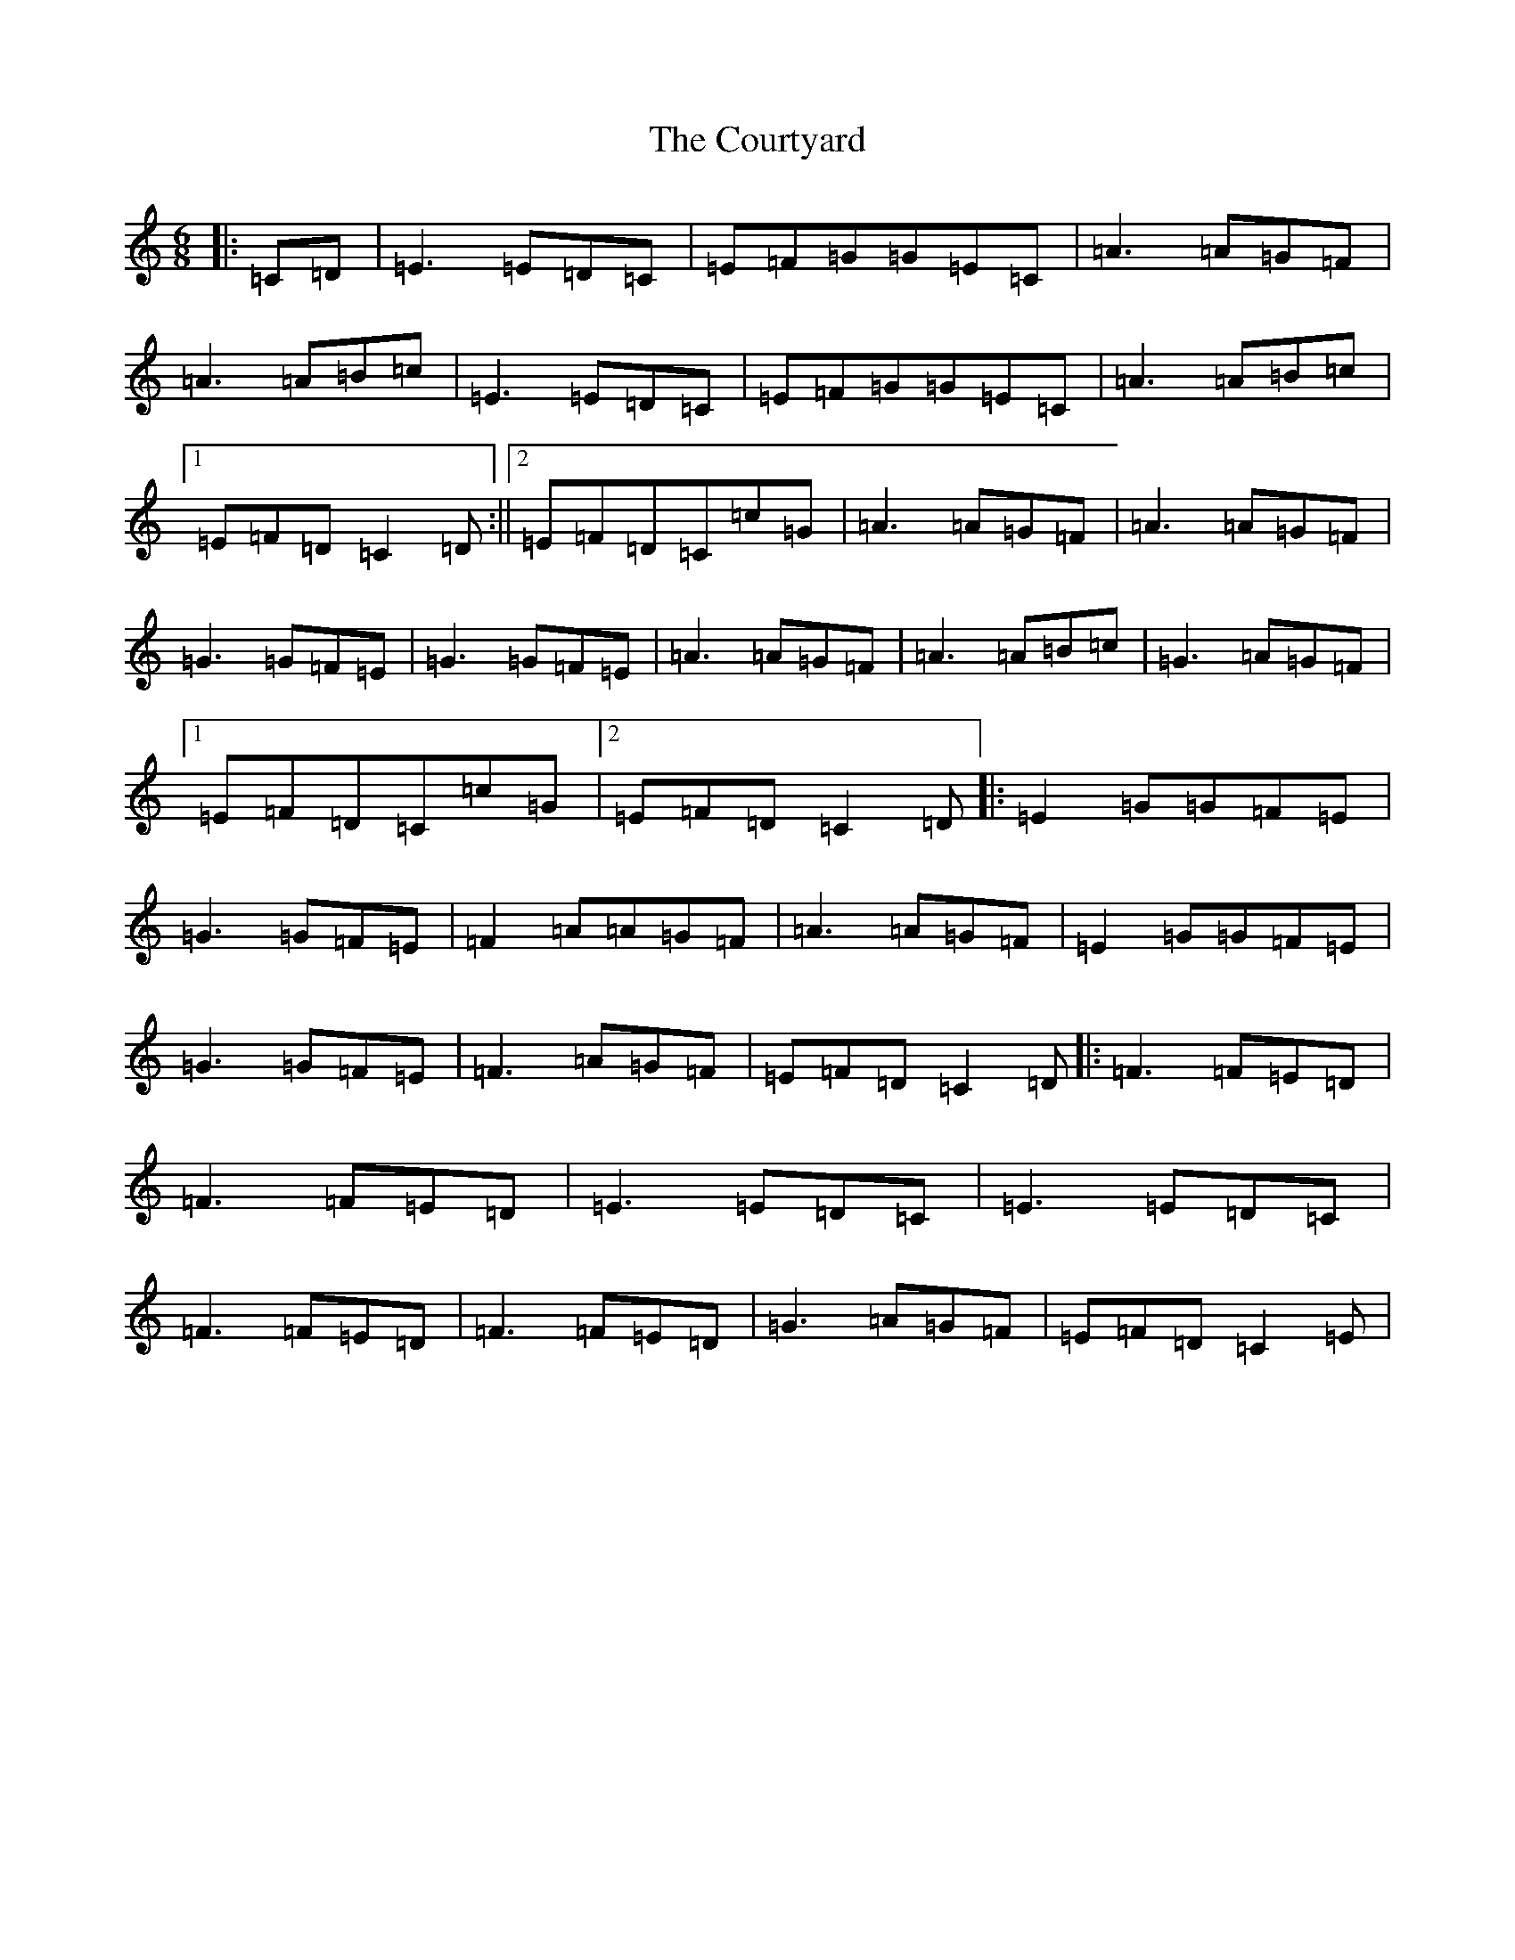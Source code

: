 X: 4311
T: Courtyard, The
S: https://thesession.org/tunes/13671#setting24265
R: jig
M:6/8
L:1/8
K: C Major
|:=C=D|=E3=E=D=C|=E=F=G=G=E=C|=A3=A=G=F|=A3=A=B=c|=E3=E=D=C|=E=F=G=G=E=C|=A3=A=B=c|1=E=F=D=C2=D:||2=E=F=D=C=c=G|=A3=A=G=F|=A3=A=G=F|=G3=G=F=E|=G3=G=F=E|=A3=A=G=F|=A3=A=B=c|=G3=A=G=F|1=E=F=D=C=c=G|2=E=F=D=C2=D|:=E2=G=G=F=E|=G3=G=F=E|=F2=A=A=G=F|=A3=A=G=F|=E2=G=G=F=E|=G3=G=F=E|=F3=A=G=F|=E=F=D=C2=D|:=F3=F=E=D|=F3=F=E=D|=E3=E=D=C|=E3=E=D=C|=F3=F=E=D|=F3=F=E=D|=G3=A=G=F|=E=F=D=C2=E|